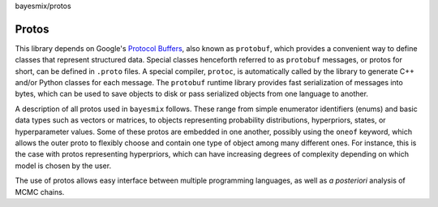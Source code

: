 bayesmix/protos

.. _protos:

Protos
======

This library depends on Google's `Protocol Buffers <https://developers.google.com/protocol-buffers>`_, also known as ``protobuf``, which provides a convenient way to define classes that represent structured data.
Special classes henceforth referred to as ``protobuf`` messages, or protos for short, can be defined in ``.proto`` files. A special compiler, ``protoc``, is automatically called by the library to generate C++ and/or Python classes for each message.
The ``protobuf`` runtime library provides fast serialization of messages into bytes, which can be used to save objects to disk or pass serialized objects from one language to another.

A description of all protos used in ``bayesmix`` follows.
These range from simple enumerator identifiers (enums) and basic data types such as vectors or matrices, to objects representing probability distributions, hyperpriors, states, or hyperparameter values.
Some of these protos are embedded in one another, possibly using the ``oneof`` keyword, which allows the outer proto to flexibly choose and contain one type of object among many different ones.
For instance, this is the case with protos representing hyperpriors, which can have increasing degrees of complexity depending on which model is chosen by the user.

The use of protos allows easy interface between multiple programming languages, as well as *a posteriori* analysis of MCMC chains.

.. raw:: html
    :file: protos.html
